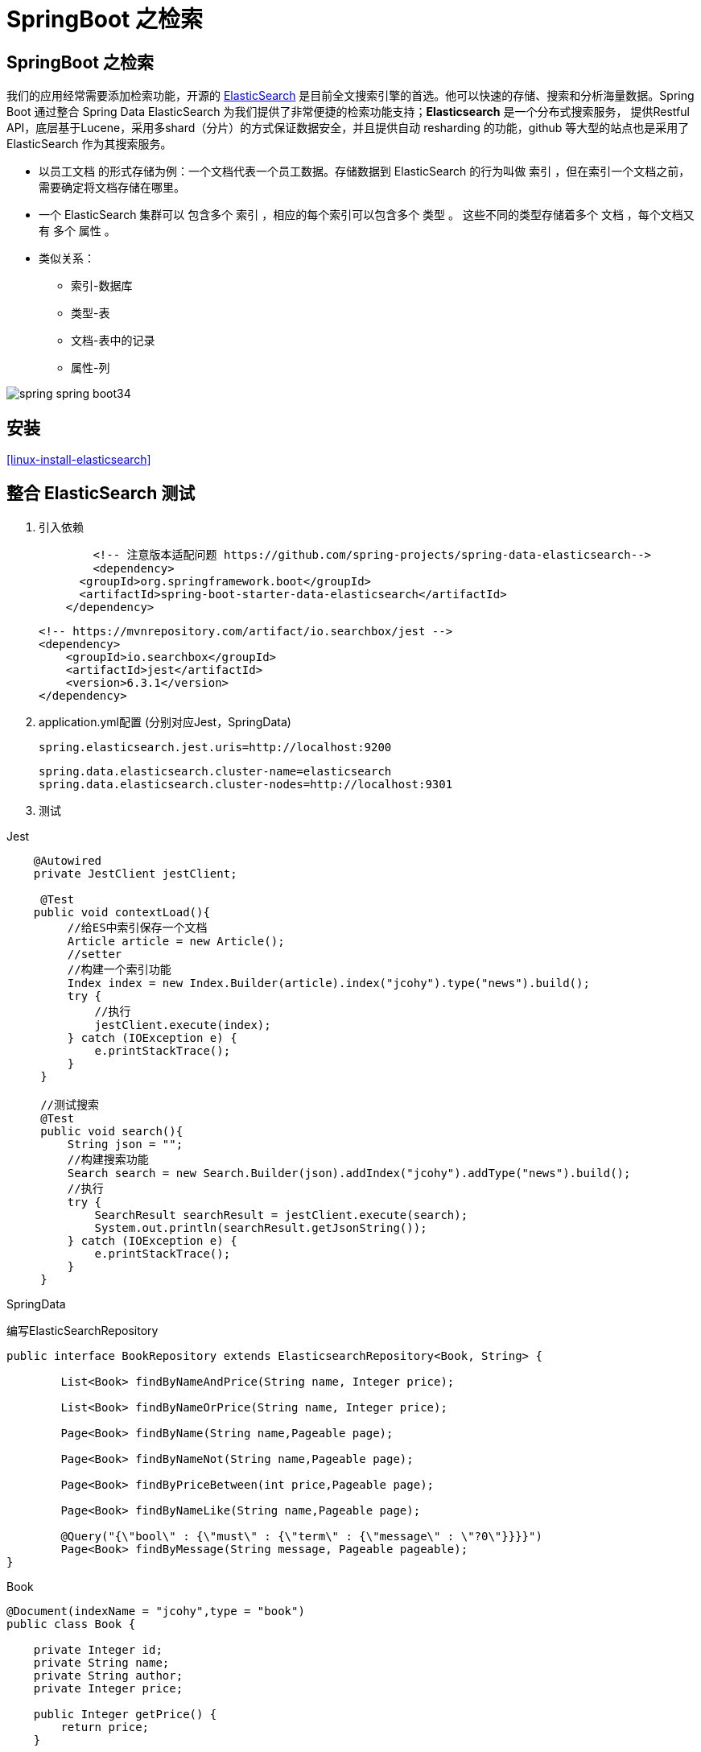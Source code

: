 [[spring-advanced-search]]
= SpringBoot 之检索

[[spring-advanced-search-overview]]
== SpringBoot 之检索

我们的应用经常需要添加检索功能，开源的 https://www.elastic.co/[ElasticSearch] 是目前全文搜索引擎的首选。他可以快速的存储、搜索和分析海量数据。Spring Boot 通过整合 Spring Data ElasticSearch 为我们提供了非常便捷的检索功能支持；**Elasticsearch** 是一个分布式搜索服务，
提供Restful API，底层基于Lucene，采用多shard（分片）的方式保证数据安全，并且提供自动 resharding 的功能，github 等大型的站点也是采用了 ElasticSearch 作为其搜索服务。

* 以员工文档 的形式存储为例：一个文档代表一个员工数据。存储数据到 ElasticSearch 的行为叫做 索引 ，但在索引一个文档之前，需要确定将文档存储在哪里。
* 一个 ElasticSearch 集群可以 包含多个 索引 ，相应的每个索引可以包含多个 类型 。 这些不同的类型存储着多个 文档 ，每个文档又有 多个 属性 。
* 类似关系：
** 索引-数据库
** 类型-表
** 文档-表中的记录
** 属性-列

image::images/spring-spring-boot34.png[]

[[spring-advanced-search-install]]
== 安装

<<linux-install-elasticsearch>>

[[spring-advanced-search-integration]]
== 整合 ElasticSearch 测试

. 引入依赖
+
[source,pom]
----
	<!-- 注意版本适配问题 https://github.com/spring-projects/spring-data-elasticsearch-->
	<dependency>
      <groupId>org.springframework.boot</groupId>
      <artifactId>spring-boot-starter-data-elasticsearch</artifactId>
    </dependency>
----
+
[source,pom]
----
<!-- https://mvnrepository.com/artifact/io.searchbox/jest -->
<dependency>
    <groupId>io.searchbox</groupId>
    <artifactId>jest</artifactId>
    <version>6.3.1</version>
</dependency>

----

. application.yml配置 (分别对应Jest，SpringData)
+
[source,yaml]
----
spring.elasticsearch.jest.uris=http://localhost:9200
----
+
[source,yaml]
----
spring.data.elasticsearch.cluster-name=elasticsearch
spring.data.elasticsearch.cluster-nodes=http://localhost:9301
----

. 测试

Jest

[source,java]
----
    @Autowired
    private JestClient jestClient;

     @Test
    public void contextLoad(){
         //给ES中索引保存一个文档
         Article article = new Article();
         //setter
         //构建一个索引功能
         Index index = new Index.Builder(article).index("jcohy").type("news").build();
         try {
             //执行
             jestClient.execute(index);
         } catch (IOException e) {
             e.printStackTrace();
         }
     }

     //测试搜索
     @Test
     public void search(){
         String json = "";
         //构建搜索功能
         Search search = new Search.Builder(json).addIndex("jcohy").addType("news").build();
         //执行
         try {
             SearchResult searchResult = jestClient.execute(search);
             System.out.println(searchResult.getJsonString());
         } catch (IOException e) {
             e.printStackTrace();
         }
     }
----

SpringData

编写ElasticSearchRepository

[source,java]
----
public interface BookRepository extends ElasticsearchRepository<Book, String> {

    	List<Book> findByNameAndPrice(String name, Integer price);

        List<Book> findByNameOrPrice(String name, Integer price);

        Page<Book> findByName(String name,Pageable page);

        Page<Book> findByNameNot(String name,Pageable page);

        Page<Book> findByPriceBetween(int price,Pageable page);

        Page<Book> findByNameLike(String name,Pageable page);

        @Query("{\"bool\" : {\"must\" : {\"term\" : {\"message\" : \"?0\"}}}}")
        Page<Book> findByMessage(String message, Pageable pageable);
}
----

Book

[source,java]
----
@Document(indexName = "jcohy",type = "book")
public class Book {

    private Integer id;
    private String name;
    private String author;
    private Integer price;

    public Integer getPrice() {
        return price;
    }

    public void setPrice(Integer price) {
        this.price = price;
    }
    public Integer getId() {
        return id;
    }

    public void setId(Integer id) {
        this.id = id;
    }

    public String getName() {
        return name;
    }

    public void setName(String name) {
        this.name = name;
    }

    public String getAuthor() {
        return author;
    }

    public void setAuthor(String author) {
        this.author = author;
    }

    @Override
    public String toString() {
        final StringBuilder sb = new StringBuilder("Book{");
        sb.append("id=").append(id);
        sb.append(", price='").append(price).append('\'');
        sb.append(", name='").append(name).append('\'');
        sb.append(", author='").append(author).append('\'');
        sb.append('}');
        return sb.toString();
    }
}

----

[source,java]
----
	@Autowired
    private BookRepository bookRepository;

    @Test
    public void test2(){
        Book book = new Book();
        book.setId(1);
        book.setName("jcohy");
        book.setAuthor("jcohy");
        bookRepository.index(book);
    }
----

[[spring-advanced-search-auto]]
== ElasticSearch 自动配置

SpringBoot默认支持两种技术来和ES交互

. Jest（默认不生效），需要导入jest的工具包（io.searchbox.client.JestClient）
. SpringData ElasticSearch
.. Client节点信息：Client ClusterNodes；ClusterNames
.. ElasticSearchTemplate操作ES
.. 编写一个ElasticSearchRepository的子接口来操作ES

https://docs.spring.io/spring-data/elasticsearch/docs/3.0.9.RELEASE/reference/html/[文档链接]